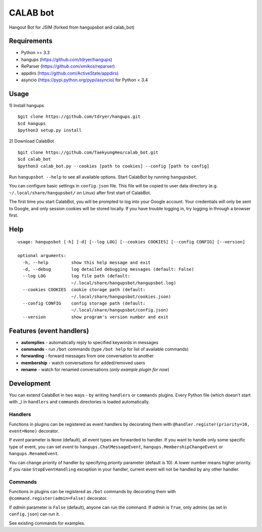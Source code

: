 CALAB bot
==========

Hangout Bot for JSIM
(forked from hangupsbot and calab_bot)

Requirements
------------

- Python >= 3.3
- hangups (https://github.com/tdryer/hangups)
- ReParser (https://github.com/xmikos/reparser)
- appdirs (https://github.com/ActiveState/appdirs)
- asyncio (https://pypi.python.org/pypi/asyncio) for Python < 3.4

Usage
-----

1) Install hangups
::

   $git clone https://github.com/tdryer/hangups.git
   $cd hangups
   $python3 setup.py install

2) Download CalabBot 
::

   $git clone https://github.com/TaekyungHeo/calab_bot.git
   $cd calab_bot
   $python3 calab_bot.py --cookies [path to cookies] --config [path to config]

Run ``hangupsbot --help`` to see all available options.
Start CalabBot by running ``hangupsbot``.

You can configure basic settings in ``config.json`` file. This file will be
copied to user data directory (e.g. ``~/.local/share/hangupsbot/`` on Linux)
after first start of CalabBot.

The first time you start CalabBot, you will be prompted to log into your
Google account. Your credentials will only be sent to Google, and only
session cookies will be stored locally. If you have trouble logging in,
try logging in through a browser first.

Help
----
::

    usage: hangupsbot [-h] [-d] [--log LOG] [--cookies COOKIES] [--config CONFIG] [--version]

    optional arguments:
      -h, --help         show this help message and exit
      -d, --debug        log detailed debugging messages (default: False)
      --log LOG          log file path (default:
                         ~/.local/share/hangupsbot/hangupsbot.log)
      --cookies COOKIES  cookie storage path (default:
                         ~/.local/share/hangupsbot/cookies.json)
      --config CONFIG    config storage path (default:
                         ~/.local/share/hangupsbot/config.json)
      --version          show program's version number and exit

Features (event handlers)
-------------------------

- **autoreplies** - automatically reply to specified keywords in messages
- **commands** - run ``/bot`` commands (type ``/bot help`` for list of available commands)
- **forwarding** - forward messages from one conversation to another
- **membership** - watch conversations for added/removed users
- **rename** - watch for renamed conversations (*only example plugin for now*)

Development
-----------

You can extend CalabBot in two ways - by writing ``handlers`` or ``commands`` plugins.
Every Python file (which doesn't start with \_) in ``handlers`` and ``commands`` directories
is loaded automatically.

Handlers
^^^^^^^^

Functions in plugins can be registered as event handlers by decorating them with
``@handler.register(priority=10, event=None)`` decorator.

If *event* parameter is ``None`` (default), all event types are forwarded to handler.
If you want to handle only some specific type of event, you can set *event*
to ``hangups.ChatMessageEvent``, ``hangups.MembershipChangeEvent``
or ``hangups.RenameEvent``.

You can change priority of handler by specifying *priority* parameter (default is 10).
A lower number means higher priority. If you raise ``StopEventHandling`` exception in
your handler, current event will not be handled by any other handler.

Commands
^^^^^^^^

Functions in plugins can be registered as ``/bot`` commands by decorating them with
``@command.register(admin=False)`` decorator.

If *admin* parameter is ``False`` (default), anyone can run the command.
If *admin* is ``True``, only admins (as set in ``config.json``) can run it.

See existing commands for examples.
